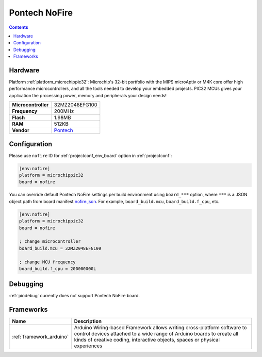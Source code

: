  
.. _board_microchippic32_nofire:

Pontech NoFire
==============

.. contents::

Hardware
--------

Platform :ref:`platform_microchippic32`: Microchip's 32-bit portfolio with the MIPS microAptiv or M4K core offer high performance microcontrollers, and all the tools needed to develop your embedded projects. PIC32 MCUs gives your application the processing power, memory and peripherals your design needs!

.. list-table::

  * - **Microcontroller**
    - 32MZ2048EFG100
  * - **Frequency**
    - 200MHz
  * - **Flash**
    - 1.98MB
  * - **RAM**
    - 512KB
  * - **Vendor**
    - `Pontech <http://www.pontech.com/products?utm_source=platformio.org&utm_medium=docs>`__


Configuration
-------------

Please use ``nofire`` ID for :ref:`projectconf_env_board` option in :ref:`projectconf`:

.. code-block:: ini

  [env:nofire]
  platform = microchippic32
  board = nofire

You can override default Pontech NoFire settings per build environment using
``board_***`` option, where ``***`` is a JSON object path from
board manifest `nofire.json <https://github.com/platformio/platform-microchippic32/blob/master/boards/nofire.json>`_. For example,
``board_build.mcu``, ``board_build.f_cpu``, etc.

.. code-block:: ini

  [env:nofire]
  platform = microchippic32
  board = nofire

  ; change microcontroller
  board_build.mcu = 32MZ2048EFG100

  ; change MCU frequency
  board_build.f_cpu = 200000000L

Debugging
---------
:ref:`piodebug` currently does not support Pontech NoFire board.

Frameworks
----------
.. list-table::
    :header-rows:  1

    * - Name
      - Description

    * - :ref:`framework_arduino`
      - Arduino Wiring-based Framework allows writing cross-platform software to control devices attached to a wide range of Arduino boards to create all kinds of creative coding, interactive objects, spaces or physical experiences